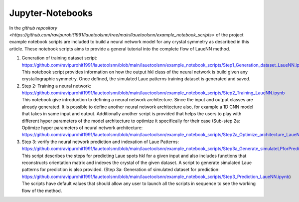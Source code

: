 ========================
Jupyter-Notebooks
========================

In the `github repository <https://github.com/ravipurohit1991/lauetoolsnn/tree/main/lauetoolsnn/example_notebook_scripts>` of the project example notebook scripts are included to build a neural network model for any crystal symmetry as described in this article.  These notebook scripts aims to provide a general tutorial into the complete flow of LaueNN method. 

#.
   Generation of training dataset script: https://github.com/ravipurohit1991/lauetoolsnn/blob/main/lauetoolsnn/example_notebook_scripts/Step1_Generation_dataset_LaueNN.ipynb
   This notebook script provides information on how the output hkl class of the neural network is build given any crystallographic symmetry. Once defined, the simulated Laue patterns training dataset is generated and saved. 

#.
   Step 2: Training a neural network: https://github.com/ravipurohit1991/lauetoolsnn/blob/main/lauetoolsnn/example_notebook_scripts/Step2_Training_LaueNN.ipynb
   This notebook give introduction to defining a neural network architecture. Since the input and output classes are already generated. It is possible to define another neural network architecture also, for example a 1D CNN model that takes in same input and output. Additionally another script is provided that helps the users to play with different hyper parameters of the model architecture to optimize it specifically for their case (Sub-step 2a: Optimize hyper parameters of neural network architecture: https://github.com/ravipurohit1991/lauetoolsnn/blob/main/lauetoolsnn/example_notebook_scripts/Step2a_Optimize_architecture_LaueNN.ipynb)

#.
   Step 3: verify the neural network prediction and indexation of Laue Patterns: https://github.com/ravipurohit1991/lauetoolsnn/blob/main/lauetoolsnn/example_notebook_scripts/Step3a_Generate_simulateLPforPrediction_LaueNN.ipynb
   This script describes the steps for predicting Laue spots hkl for a given input and also includes functions that reconstructs orientation matrix and indexes the crystal of the given dataset. A script to generate simulated Laue patterns for prediction is also provided. (Step 3a: Generation of simulated dataset for prediction: https://github.com/ravipurohit1991/lauetoolsnn/blob/main/lauetoolsnn/example_notebook_scripts/Step3_Prediction_LaueNN.ipynb)
   The scripts have default values that should allow any user to launch all the scripts in sequence to see the working flow of the method.

